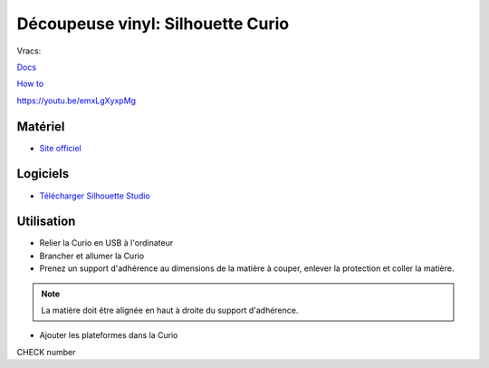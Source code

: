 Découpeuse vinyl: Silhouette Curio
===================================

Vracs:

`Docs <http://www.silhouettefr.fr/silhouette_tutoriels.html>`_

`How to <https://www.silhouetteamerica.com/how-to>`_

https://youtu.be/emxLgXyxpMg

Matériel
--------
- `Site officiel <http://silhouettefr.fr/silhouette_curio.html>`_

.. image:: curio.jpg

Logiciels
---------

- `Télécharger Silhouette Studio <https://dl.silhcdn.com/58b7a26b84874c6e>`_

Utilisation
-----------

- Relier la Curio en USB à l'ordinateur
- Brancher et allumer la Curio
- Prenez un support d'adhérence au dimensions de la matière à couper, enlever la protection et coller la matière.

.. note:: La matière doit être alignée en haut à droite du support d'adhérence.

- Ajouter les plateformes dans la Curio



CHECK number